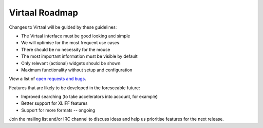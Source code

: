 
.. _development_plans#virtaal_roadmap:

Virtaal Roadmap
***************
Changes to Virtaal will be guided by these guidelines:

- The Virtaal interface must be good looking and simple
- We will optimise for the most frequent use cases
- There should be no necessity for the mouse
- The most important information must be visible by default
- Only relevant (actional) widgets should be shown
- Maximum functionality without setup and configuration

View a list of `open requests and bugs
<https://github.com/translate/virtaal/issues>`_.

Features that are likely to be developed in the foreseeable future:

- Improved searching (to take accelerators into account, for example)
- Better support for XLIFF features
- Support for more formats -- ongoing

Join the mailing list and/or IRC channel to discuss ideas and help us
prioritise features for the next release.
